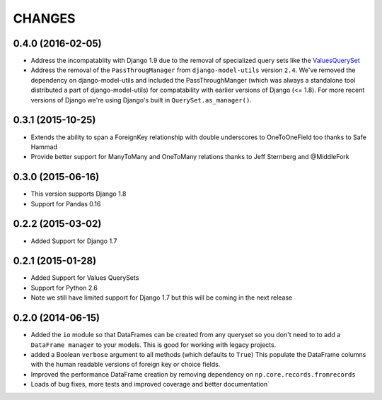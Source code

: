 CHANGES
========
0.4.0 (2016-02-05)
-------------------
- Address the incompatablity with Django 1.9 due to the removal of 
  specialized query sets like the 
  `ValuesQuerySet <https://code.djangoproject.com/ticket/24211>`_
- Address the removal of the ``PassThrougManager`` from  ``django-model-utils``
  version ``2.4``.  We've removed the dependency on django-model-utils and 
  included the PassThroughManger (which was always a standalone tool 
  distributed a part of django-model-utils) for compatability with 
  earlier versions of Django (<= 1.8). For more recent versions of 
  Django we're using Django's built in ``QuerySet.as_manager()``. 
  
0.3.1 (2015-10-25)
-------------------
- Extends the ability to span a ForeignKey relationship with double underscores
  to OneToOneField too thanks to Safe Hammad
- Provide better support for  ManyToMany and OneToMany relations thanks to 
  Jeff Sternberg and @MiddleFork

0.3.0 (2015-06-16)
---------------------
- This version supports Django 1.8
- Support for Pandas 0.16

0.2.2 (2015-03-02)
---------------------
- Added Support for Django 1.7

0.2.1 (2015-01-28)
---------------------
- Added Support for Values QuerySets 
- Support for Python 2.6
- Note we still have limited support for Django 1.7 but this will be coming in
  the next release

0.2.0 (2014-06-15)
--------------------

- Added the ``io`` module so that DataFrames can be created from any 
  queryset so you don't need to to add a ``DataFrame manager`` to your
  models. This is good for working with legacy projects.
- added a Boolean ``verbose`` argument to all methods (which defaults to ``True``)
  This populate the DataFrame columns with the human readable versions of 
  foreign key or choice fields.
- Improved the performance DataFrame creation by removing dependency on 
  ``np.core.records.fromrecords``
- Loads of bug fixes, more tests and improved coverage and better
  documentation`

